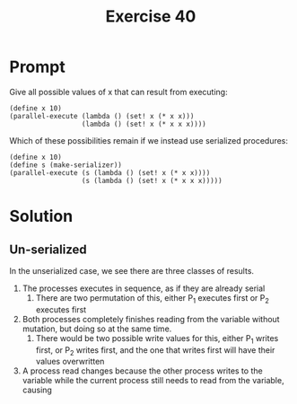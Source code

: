 #+title: Exercise 40
* Prompt
Give all possible values of x that can result from executing:

#+begin_src racket
(define x 10)
(parallel-execute (lambda () (set! x (* x x)))
                  (lambda () (set! x (* x x x))))
#+end_src

Which of these possibilities remain if we instead use serialized procedures:

#+begin_src racket
(define x 10)
(define s (make-serializer))
(parallel-execute (s (lambda () (set! x (* x x))))
                  (s (lambda () (set! x (* x x x)))))
#+end_src
* Solution
** Un-serialized
In the unserialized case, we see there are three classes of results.
1. The processes executes in sequence, as if they are already serial
   1. There are two permutation of this, either P_1 executes first or P_2 executes first
2. Both processes completely finishes reading from the variable without mutation, but doing so at the same time.
   1. There would be two possible write values for this, either P_1 writes first, or P_2 writes first, and the one that writes first will have their values overwritten
3. A process read changes because the other process writes to the variable while the current process still needs to read from the variable, causing
